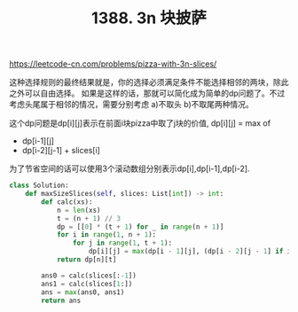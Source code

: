 #+title: 1388. 3n 块披萨

https://leetcode-cn.com/problems/pizza-with-3n-slices/

这种选择规则的最终结果就是，你的选择必须满足条件不能选择相邻的两块，除此之外可以自由选择。
如果是这样的话，那就可以简化成为简单的dp问题了。不过考虑头尾属于相邻的情况，需要分别考虑 a)不取头 b)不取尾两种情况。

这个dp问题是dp[i][j]表示在前面i块pizza中取了j块的价值, dp[i][j] = max of
- dp[i-1][j]
- dp[i-2][j-1] + slices[i]
为了节省空间的话可以使用3个滚动数组分别表示dp[i],dp[i-1],dp[i-2].

#+BEGIN_SRC python
class Solution:
    def maxSizeSlices(self, slices: List[int]) -> int:
        def calc(xs):
            n = len(xs)
            t = (n + 1) // 3
            dp = [[0] * (t + 1) for _ in range(n + 1)]
            for i in range(1, n + 1):
                for j in range(1, t + 1):
                    dp[i][j] = max(dp[i - 1][j], (dp[i - 2][j - 1] if i >= 2 else 0) + xs[i - 1])
            return dp[n][t]

        ans0 = calc(slices[:-1])
        ans1 = calc(slices[1:])
        ans = max(ans0, ans1)
        return ans
#+END_SRC
